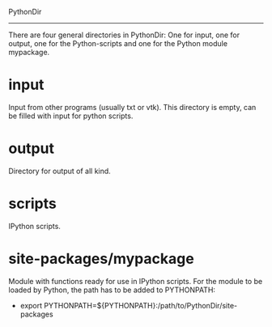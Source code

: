 PythonDir
---------

There are four general directories in PythonDir: One for input, one
for output, one for the Python-scripts and one for the Python module
mypackage.
* input
Input from other programs (usually txt or vtk). This directory is
empty, can be filled with input for python scripts.
* output
Directory for output of all kind.
* scripts
IPython scripts.
* site-packages/mypackage
Module with functions ready for use in IPython scripts. For the module
to be loaded by Python, the path has to be added to PYTHONPATH:
- export PYTHONPATH=${PYTHONPATH}:/path/to/PythonDir/site-packages
